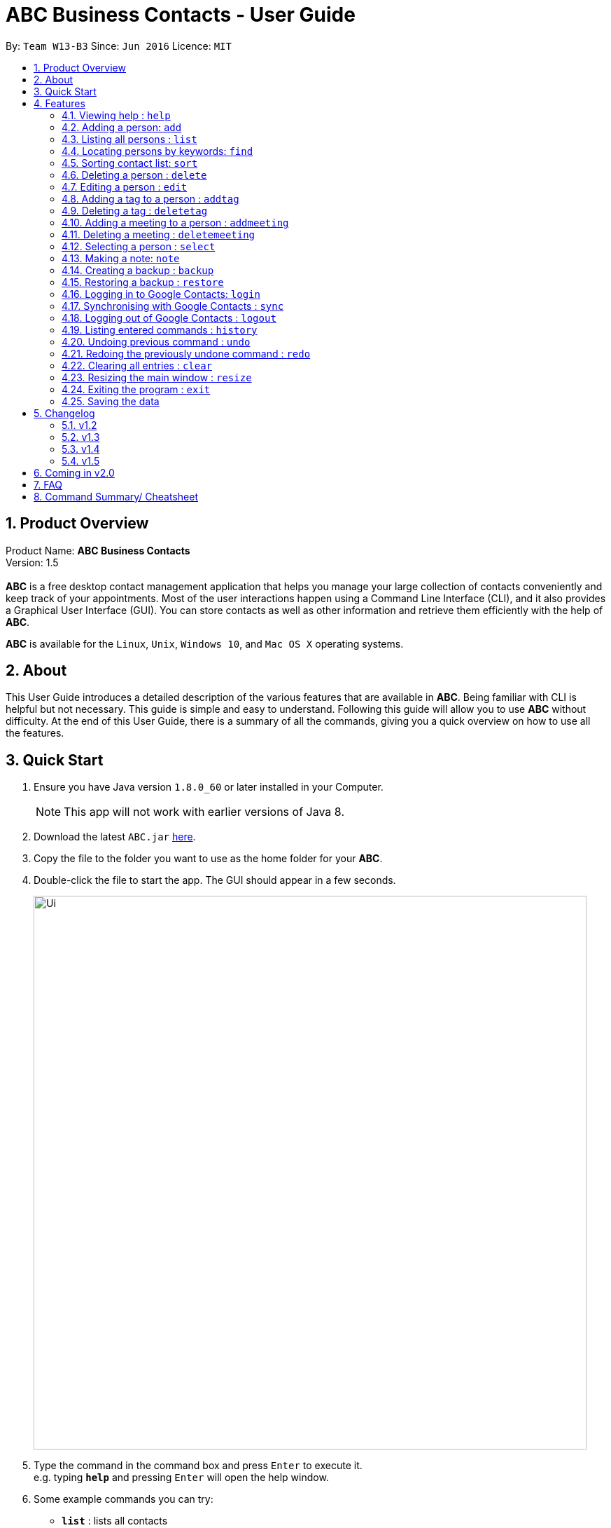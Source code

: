 = ABC Business Contacts - User Guide
:toc:
:toc-title:
:toc-placement: preamble
:sectnums:
:imagesDir: images
:stylesDir: stylesheets
:experimental:
ifdef::env-github[]
:tip-caption: :bulb:
:note-caption: :information_source:
endif::[]
:repoURL: https://github.com/CS2103AUG2017-W13-B3/main

By: `Team W13-B3`      Since: `Jun 2016`      Licence: `MIT`

== Product Overview
Product Name: *ABC Business Contacts* +
Version: 1.5 +
{empty} +
*ABC* is a free desktop contact management application that helps you manage your large collection of contacts conveniently and keep track of your appointments. Most of the user interactions happen using a Command Line Interface (CLI), and it also provides a Graphical User Interface (GUI). You can store contacts as well as other information and retrieve them efficiently with the help of *ABC*. +

*ABC* is available for the `Linux`, `Unix`, `Windows 10`, and `Mac OS X` operating systems.

== About

This User Guide introduces a detailed description of the various features that are available in *ABC*.
Being familiar with CLI is helpful but not necessary. This guide is simple and easy to understand. Following this guide will allow you to use *ABC* without difficulty.
At the end of this User Guide, there is a summary of all the commands, giving you a quick overview on how to use all the features.

== Quick Start

.  Ensure you have Java version `1.8.0_60` or later installed in your Computer.
+
[NOTE]
This app will not work with earlier versions of Java 8.
+
.  Download the latest `ABC.jar` link:{repoURL}/releases[here].
.  Copy the file to the folder you want to use as the home folder for your *ABC*.
.  Double-click the file to start the app. The GUI should appear in a few seconds.
+
image::Ui.png[width="790"]

+
.  Type the command in the command box and press kbd:[Enter] to execute it. +
e.g. typing *`help`* and pressing kbd:[Enter] will open the help window.
.  Some example commands you can try:

* *`list`* : lists all contacts
* **`add`**`n/John Doe p/98765432 e/johnd@example.com a/John street, block 123, #01-01` : adds a contact named `John Doe` to the Address Book.
* **`delete`**`3` : deletes the 3rd contact shown in the current list
* *`exit`* : exits the app

.  Refer to the link:#features[Features] section below for details of each command.

== Features

This section aims to help you understand the features in *ABC*. It contains a detailed write up for all the commands available. At the start of every section, a box summarizing the command is provided.The following are some general guidelines on entering commands in *ABC*.

====
*Command Format*

* Commands can be substituted with their shorthand aliases, e.g the `add`command can be substituted for `a`
* Words in `UPPER_CASE` are the parameters to be supplied by the user e.g. in `add n/NAME`, where `NAME` is a parameter which can be used as `add n/John Doe`.
* Items in square brackets are optional e.g `n/NAME [t/TAG]` can be used as `n/John Doe t/friend` or as `n/John Doe`.
* Items with `…`​ after them can be used multiple times including zero times e.g. `[t/TAG]...` can be used as `{nbsp}` (i.e. 0 times), `t/friend`, `t/friend t/family` etc.
* Index refers to the index number shown in the most recent listing. The index *must be a positive integer* 1, 2, 3, ...
// tag::wildcard[]
* Wildcard symbols `\*` and `?` are allowed in parameters for `find` where `\*` matches any non-space string and `?` matches any non-space unit-length symbol.
// end::wildcard[]
// tag::tabcomplete[]
* Suggestions will pop up for partial words keyed in. Press kbd:[TAB] to auto-complete using the first suggestion.
// end::tabcomplete[]
====

=== Viewing help : `help`

====
Command Name: `help` +
Shorthand Alias: `hp` +
Function: Displays the *User Guide* +
Format: `help`
====

If you want to view the *User Guide*: +

.  Type in +
`>> help` +
(See Figure 4.1.1)
image:help.png[] +
_Figure 4.1.1_
.  Press kbd:[Enter] and this *User Guide* document would show up

// tag::add[]
=== Adding a person: `add`

====
Command Name: `add` +
Shorthand Alias: `a` +
Function: Adds a person to *ABC* +
Format: `add n/NAME [p/PHONE_NUMBER] [e/EMAIL] [a/ADDRESS] [t/TAG]...` +
[TIP]
A person can have any number of tags (including 0)
[TIP]
Parameters can be in any order e.g. `n/NAME p/PHONE_NUMBER`, `p/PHONE_NUMBER n/NAME` are equivalent
====

If you want to add a new contact to your *ABC*: +

.  Type in  +
`>> add n/Betsy Crowe t/friend e/betsycrowe@example.com a/Newgate Prison p/1234567 t/criminal`
(See Figure 4.2.1)
image:add1.png[add1, 600] +
_Figure 4.2.1_
.  Press kbd:[Enter] and you should see Figure 4.2.2 +
image:add2.png[UI, 600] +
_Figure 4.2.2_


Here are some other ways you can add contacts:

* `add n/John Doe p/98765432 e/johnd@example.com a/John street, block 123, #01-01`
* `add n/Betsy Crowe t/friend e/betsycrowe@example.com a/Newgate Prison p/1234567 t/criminal`
* `add n/Jack Daniels`
* `a n/John Watson p/83331122 e/johnw@example.com a/John Avenue, block 2, #01-01`
* `a n/Dave`

If you type in all commands shown above, you should see Figure 4.2.3 +
image:add3.png[add3, 600] +
_Figure 4.2.3_
// end::add[]

=== Listing all persons : `list`

====
Command Name: `list` +
Shorthand Alias: `l` +
Function: Lists all contacts in ABC +
Format: `list`
====

You can view all your contacts by following the steps below:

.   Type in +
`>> list` +
(See Figure 4.3.1)
image:list1.png[list1, 600] +
_Figure 4.3.1_
.   Press kbd:[Enter] and you should see a list of all your contacts +
(See Figure 4.3.2)
image:list2.png[list2, 600] +
_Figure 4.3.2_

// tag::find[]
=== Locating persons by keywords: `find`

====
Command Name: `find` +
Shorthand Alias: `f` +
Function : Displays a filtered list of persons whose specified fields contain any of the given keywords +
Format: `find [n/KEYWORD...] [p/KEYWORD...] [e/KEYWORD...] [a/KEYWORD...] [t/KEYWORD...]` +
[NOTE] There must be at least one argument
====

****
* The search is case insensitive. e.g `hans` will match `Hans`
* The order of the keywords does not matter. e.g. `Hans Bo` will match `Bo Hans`
* Only exact words will be matched. e.g. `Han` will not match `Hans`
* Persons matching at least one search term in the specified field will be returned. e.g. `find n/Hans Bo` will return `Hans Gruber`, `Bo Yang`
* The search is done on the existing list. Successive `find` commands make the list smaller.
****

If you want to find a person named `John Watson`:

.  Type in +
`>> find n/john` +
(See Figure 4.8.1)
image:to be updated[a] +
_Figure 4.8.1_
.  Press kbd:[Enter] and you should see a list of persons having the name `john` +
(See Figure 4.8.2) +
image:to be updated[a] +
_Figure 4.8.2_

Here are some other ways you can use `find`:

* `find n/Betsy Tim John` +
Lists any person having names `Betsy`, `Tim`, or `John`
* `f n/Watson` +
Lists any person having the name `Watson`
* `find j*` +
Lists any person whose name starts with `j` +
// end::find[]

// tag::sort[]
=== Sorting contact list: `sort`

====
Command Name: `sort` +
Shorthand Alias: `s` +
Function: Sorts the contact list in alphabetical order by a given `FIELD` +
Format: `sort FIELD`
[NOTE]
Only one `FIELD` (`NAME`, `PHONE`, `ADDRESS`, `EMAIL`, `TAG`, `MEETING`) can be used at a time
[NOTE]
For fields with multiple entries (`TAG`, `MEETING`), the order is determined by using the entry which comes first alphabetically for each contact
====

If you would like to sort your contact list:

.  Type in the `FIELD` you would like to sort your contact list by  +
`>> sort name`  +
(See Figure 4.10.1)
image:sort_1.png[600] +
_Figure 4.10.1_
.  Press kbd:[Enter] and your contact list will be sorted +
(See Figure 4.10.2)
image:sort_2.png[600] +
_Figure 4.10.2_

Here are some other ways to sort your contact list:

* `sort phone` +
Sorts the contact list by phone number.
* `s tag` +
Sorts the contact list by tag.
* `sort meeting` +
Sorts the contact list by meeting time.
// end::sort[]


=== Deleting a person : `delete`

====
Command Name: `delete` +
Shorthand Alias: `d` +
Function: Deletes the specified person at the specified `INDEX` from your *ABC* +
Format: `delete INDEX` +
====

If you want to delete a contact in your *ABC*: +

.  Locate the contact and take note of its index +
.  Type in the command to delete the contact at the index +
`>> delete 1` +
(See Figure 4.4.1)
image:Delete_1.png[600] +
_Figure 4.4.1_
.  Press kbd:[Enter] and you should see that the selected contact has been deleted + (See Figure 4.4.2) +
image:Delete_2.png[600] +
_Figure 4.4.2_

You can also delete contacts in a filtered list:

* `list` +
`delete 2` +
Deletes the 2nd person in the address book.
* `find n/Betsy` +
`delete 1` +
Deletes the 1st person from the result of the `find` command.
* `find t/friends` +
`d 4` +
Deletes the 4th person from the result of the `find` command.

=== Editing a person : `edit`

====
Command Name: `edit` +
Shorthand Alias: `e` +
Function: Edits the person at the specified `INDEX` +
Format: `edit INDEX [n/NAME] [p/PHONE] [e/EMAIL] [a/ADDRESS] [t/TAG]...` +
[TIP]
A person can have any number of tags (including 0)
[TIP]
Parameters can be in any order e.g. `n/NAME p/PHONE_NUMBER`, `p/PHONE_NUMBER n/NAME` are equivalent
[NOTE]
You must provide at least one of the optional fields
====

If you want to change the details of a contact in your *ABC*: +

.  Locate the contact you want to edit and take note of its index +
.  Type in the index of the contact and the details you wish to replace +
`>> edit 1 p/91234567 e/johndoe@example.com` +
(See Figure 4.5.1)
image:Edit_1.png[600] +
_Figure 4.5.1_
.  Press kbd:[Enter] and you should see that the contact selected has been modified (See Figure 4.5.2) +
image:Edit_2.png[600] +
_Figure 4.5.2_

[NOTE]
====
Existing values will be updated to the input values
====

You can also edit contacts in a filtered list:

* `>> find t/friends` +
`>> edit 2 n/Betsy Crower t/` +
Edits the name of the 2nd person from the result of the `find` command to be `Betsy Crower` and clears all existing tags.

[NOTE]
====
You can remove all the person's tags by typing `t/` without specifying any tags after it
====

* `>> find n/Betsy` +
`>> e 1 t/friend` +
Edits the tag of the 1st person from the result of the `find` command.

[NOTE]
====
When you edit tags, the existing tags of the person will be removed +
====

// tag::addremovetag[]
=== Adding a tag to a person : `addtag`

====
Command Name: `addtag` +
Shorthand Alias: `at` +
Function: Adds a tag to an existing person at the specified `INDEX` in your *ABC* +
Format: `addtag INDEX TAG` +
[NOTE]
Only one alphanumeric tag can be added at a time +
Special characters will not be accepted e.g !, @, #, ...
====

If you want to add a single tag to a contact in your *ABC*: +

.  Locate the contact you want to add a tag to and note down its index +
.  Type in the index of the contact, and the tag you wish to add  +
`>> addtag 1 classmate` +
(See Figure 4.6.1)
image:addtag_1.png[addtag1, 600] +
_Figure 4.6.1_
.  Press kbd:[Enter] and you should see that the contact selected has been modified + (See Figure 4.6.2) +
image:addtag_2.png[addtag2, 600] +
_Figure 4.6.2_

[NOTE]
====
The tag added must not already exist on the selected contact
====

You can also add tags to a contact in a filtered list:

* `>> find t/friends` +
`>> addtag 2 friends` +
Adds the `friends` tag to the 2nd person from the result of the `find` command.

* `>> find n/John` +
`>> at 1 9pmclass` +
Adds the `9pmclass` tag to the 1st person from the result of the `find` command.

=== Deleting a tag : `deletetag`

====
Command Name: `deletetag` +
Shorthand Alias: `dt` +
Function: Deletes the specified tag from a specified person or all persons in your *ABC* +
Format: `deletetag INDEX TAG` +
====

If you want to delete a single tag from a contact in your *ABC*: +

.  Locate the contact you want to delete a tag from and take note of its index +
.  Type in the index of the contact and the tag you wish to delete +
`>> deletetag 1 classmate` +
(See Figure 4.7.1)
image:deletetag_1.png[600] +
_Figure 4.7.1_
.  Press kbd:[Enter] and you should see that the contact selected has been modified +
(See Figure 4.7.2) +
image:deletetag_2.png[600] +
_Figure 4.7.2_

You can also delete tags from a contact in a filtered list:

* `>> find t/friends` +
`>> deletetag 2 friends` +
Deletes the `friends` tag from the 2nd person from the result of the `find` command

* `>> find n/John` +
`>> dt 1 9pmclass` +
Deletes the `9pmclass` tag from the 1st person from the result of the `find` command

If you would like to delete all instances of a particular tag from your *ABC*: +

.  Type in `all`, followed by the tag you wish to delete (See Figure 4.7.3) +
`>> deletetag all friends`
image:deletetag_3.png[600] +
_Figure 4.7.3_

.  Press kbd:[Enter] and you should see that this tag has been deleted from all contacts (See Figure 4.7.4) +
image:deletetag_4.png[600] +
_Figure 4.7.4_
// end::addremovetag[]


// tag::addremovemeeting[]
=== Adding a meeting to a person : `addmeeting`

====
Command Name: `addmeeting` +
Shorthand Alias: `am` +
Function: Adds a meeting to a specified person in your *ABC* +
Format: `addmeeting MEETING_NAME/MEETING_TIME` +
[NOTE]
`MEETING_TIME` must be in the format YYYY-MM-DD HH:MM
====

If you want to add a meeting to a contact in your *ABC*: +

.  Locate the contact you want to add a meeting to and the index of the contact +
.  Type in the index of the contact, the name of the meeting and the time of the meeting you wish to add (See Figure 4.8.1) +
`>> addmeeting 1 class lunch/2017-12-20 12:00`
image:addmeeting_1.png[addmeeting1, 600] +
_Figure 4.8.1_
.  Press kbd:[Enter] and you should see that the contact that you selected has been modified (See Figure 4.8.2) +
image:addmeeting_2.png[addmeeting2, 600] +
_Figure 4.8.2_



You can also add meetings to contacts in a filtered list:

* `>> find t/friends` +
`>> addmeeting 2 breakfast/2017-12-15 10:00` +
Adds a meeting named `breakfast` at `2017-12-15 10:00` to the 2nd person from the result of the `find` command.

=== Deleting a meeting : `deletemeeting`

====
Command Name: `deletemeeting` +
Shorthand Alias: `dm` +
Function: Deletes the specified meeting in the meeting list from your *ABC* +
Format: `deletemeeting INDEX` +
====

If you want to delete a meeting in your *ABC*: +

.  Locate the meeting you want to delete and the meeting of the contact +
.  Type in the index of the meeting (See Figure 4.9.1) +
`>> deletemeeting 1`
image:deletemeeting_1.png[600] +
_Figure 4.9.1_
.  Press kbd:[Enter] and you should see that the selected meeting has been deleted (See Figure 4.9.2) +
image:deletemeeting_2.png[600] +
_Figure 4.9.2_

You can also delete contacts in a filtered list:

* `list` +
`deletemeeting 2` +
Deletes the 2nd meeting in *ABC*
* `find n/Betsy` +
`deletemeeting 1` +
Deletes the 1st meeting from the result of the `find` command
* `find t/friends` +
`dm 4` +
Deletes the 4th meeting from the result of the `find` command
// end::addremovemeeting[]


=== Selecting a person : `select`

====
Command Name: `select` +
Shorthand Alias: `sl` +
Function: Selects a contact with the specified `INDEX` +
Format: `select INDEX`
====

You can select a contact from the displayed list by:

. Typing (Figure 4.11.1) +
`>>select 1` +
image:select1.png[select1, 600] +

_Figure 4.10.1_
. Pressing kbd:[Enter]. Your choice should now be selected (Figure 4.10.2) +
image:select2.png[select2, 600] +
_Figure 4.11.2_

Here is another way to select a contact:

* s 1

Examples:

* `list` +
`select 2` +
Selects the 2nd person in the address book.
* `find n/Betsy` +
`select 1` +
Selects the 1st person from the result of the `find` command.
* `list` +
`s 7` +
Selects the 7th person in the address book.

// tag::note[]
=== Making a note: `note`

====
Command Name: `note` +
Shorthand Alias: `n` +
Function: Inserts a NOTE for the contact specified by INDEX in the *ABC* +
Format: `note INDEX [NOTE]`

[NOTE]
Each contact can only have at most 1 note

[TIP]
NOTE can be blank to delete existing notes, i.e. `note 1`
====

If you want to add a note for a contact:

.   Locate the index of the contact +
.   Type in your desired INDEX and NOTE +
`>> note 1 n/This is an important note` +
(See Figure 4.12.1) +
image:note1.png[note1, 600] +
_Figure 4.12.1_
. Press kbd:[Enter] and your note should now be displayed as the last row in your contact's details (See Figure 4.12.2) +
image:note2.png[note2, 600, 40] +
_Figure 4.12.2_

Here are some other ways to change your ABC contact's note:


* `note 2 ` +
Removes the existing note from the 2nd person +
* `n 3 This is a note` +
Changes the 3rd contact's note to "This is a note" +
* `n 3 ‘ +
Removes the existing note from the 3rd person
// end::note[]

// tag::backupandrestore[]
=== Creating a backup : `backup`

====
Command Name: `backup` +
Shorthand Alias: `b` +
Function: Creates a backup file that stores the data in *ABC* +
Format: `backup`
====

If you want to backup your data:

. Type in +
`>> backup` +
(See Figure 4.13.1) +
image:Backup_1.png[600] +
_Figure 4.13.1_ +
. Press kbd:[Enter] and you should see a message indicating the successful backup of your data (See Figure 4.13.2) +
image:Backup_2.png[600] +
_Figure 4.13.2_ +

[NOTE]
Your data is automatically backed up every time you close the app

=== Restoring a backup : `restore`

====
Command Name: `restore` +
Shorthand Alias: `rb` +
Function: Retrieves data from a backup file and restore it in *ABC* +
Format: `restore`
====

If you encounter an unforeseen circumstance and want to revert to a backup file: +

. Execute the `backup` command to save the current data (See Figure 4.14.1) +
`>> backup` +
image:Restore_1.png[600] +
_Figure 4.14.1_ +

. Enter the `clear` command to simulate a loss of data. (Figure 4.14.2) +
`>> clear` +
image:Restore_2.png[600] +
_Figure 4.14.2_ +

. Type in +
`>> restore` +
(See Figure 4.14.3) +
image:Restore_3.png[600] +
_Figure 4.14.3_ +

. Press kbd:[Enter] and you should see that the backup data is restored (See Figure 4.14.4) +
image:Restore_4.png[600] +
_Figure 4.14.4_ +

[NOTE]
An error message will be shown if you do not already have a backup file in the default file path (See Figure 4.13.5)

image:Restore_5.png[600] +
_Figure 4.13.5_ +
// end::backupandrestore[]

// tag::sync[]
=== Logging in to Google Contacts: `login`

====
Command Name: `login` +
Shorthand Alias: `lgin` +
Function: Logs in to Google Contacts +
Format: `login`
====

If you would like to login to Google Contacts before running `sync`:

.  Type in +
`>> login`  +
(See Figure 4.14.1) +
image:login1.png[600] +
_Figure 4.14.1_
.   Press kbd:[Enter] and your default browser should open a login window (See Figure 4.15.2) +
image:login2.png[sync2, 600] +
_Figure 4.14.2_
.   Enter your login details and press Next (See Figure 4.15.3) +
image:login3.png[sync3, 600] +

_Figure 4.14.3_
.   Allow *ABC* to access your Google Contacts information (See Figure 4.14.4) +
image:login4.png[sync4, 600] +
_Figure 4.14.4_



=== Synchronising with Google Contacts : `sync`

====
Command Name: `sync`
Shorthand Alias: `sy` +
Function: Synchronises your contacts with Google Contacts after authentication +
Format: `sync`
[NOTE]
A browser is necessary for logging in to Google

[NOTE]
You have to run the `login` command before you can run `sync`
====

You can easily synchronise your *ABC* contacts with Google Contacts through the following steps:

.   Type in +
`>> sync` +
(See Figure 4.15.1) +
image:sync1.png[sync1, 600] +
_Figure 4.15.1_ +

.   Your contacts are now synchronised (See Figure 4.15.5) +
image:sync5.png[sync5, 600] +
_Figure 4.15.5_

=== Logging out of Google Contacts : `logout`

====
Command Name: `logout`
Shorthand Alias: `lgout` +
Function: Logs out of your linked Google Account after you have logged in +
Format: `logout`
[NOTE]
You should only use this command if you would like to log out of your linked Google account
====

You can log out of your linked Google Account by doing the following:

. Type in +
`>>logout` +
(See Figure 4.16.1) +
image:logout1.png[logout1, 600] +
_Figure 4.16.1_

. You are now logged out (See Figure 4.16.2) +
image:logout2.png [logout2, 600] +
_Figure 4.16.2_
// end::sync[]

=== Listing entered commands : `history`

====
Command Name: `history` +
Shorthand Alias: `hx` +
Function: Lists all the commands that you have entered in reverse chronological order +
Format: `history`
[NOTE]
Pressing the kbd:[&uarr;] and kbd:[&darr;] arrows will display the previous and next input respectively in the command box.
====

If you want to view the list of commands entered: +

.  Type in +
`>> history` +
(See Figure 4.16.1) +
image:history.png[] +
_Figure 4.16.1_
.  Press kbd:[Enter] and the list of commands that you entered before would show up

// tag::undoredo[]
=== Undoing previous command : `undo`

====
Command Name: `undo` +
Shorthand Alias: `u` +
Function: Restores the address book to the state where the previous _undoable_ command was not executed +
Format: `undo`
====

[NOTE]
====
_Undoable_ commands: those commands that modify the address book's content. They include `add`, `sort`, `delete`, `edit`, `addtag`, `deletetag`, `addmeeting`, `deletemeeting`, `note`, `restore` and `clear`.
====

When you `delete` a contact by accident: +

. Remove the first contact (See Figure 4.17.1) +
`>> delete 1` +
image:Undo_1.png[600] +
_Figure 4.17.1_ +

. Type in the `undo` command (See Figure 4.17.2) +
`>> undo` +
image:Undo_2.png[600] +
_Figure 4.17.2_ +

. Press kbd:[Enter] and you should see that the effects of `delete 1` has been reverted (See Figure 4.17.3) +
image:Undo_3.png[600] +
_Figure 4.17.3_ +

The following are more examples to help you better understand the `undo` command:

* Failure to `undo` as there are no undoable commands executed previously:
. Restart the application and select the first contact (See Figure 4.17.4) +
`>> select 1` +
image:Undo_4.png[600] +
_Figure 4.17.4_ +
. List all the contacts (See Figure 4.17.5) +
`>> list` +
image:Undo_5.png[600] +
_Figure 4.17.5_ +
. Type in `undo` and you will see an error message (See Figure 4.17.6) +
`>> undo` +
image:Undo_6.png[600] +
_Figure 4.17.6_ +

* Attempting to `undo` multiple commands:
. Delete the first contact (See Figure 4.17.7) +
`>> delete 1` +
image:Undo_7.png[600] +
_Figure 4.17.7_ +
. Clear out all the contacts (See Figure 4.17.8) +
`>> clear`
image:Undo_8.png[600] +
_Figure 4.17.8_ +
. Type in the shorthand alias for `undo` (See Figure 4.17.9) +
`>> u` +
image:Undo_9.png[600] +
_Figure 4.17.9_ +
. Press kbd:[Enter] and you should see that the `clear` command is reverted (See Figure 4.17.10) +
image:Undo_10.png[600] +
_Figure 4.17.10_ +
. Type in `undo` and you should see that the `delete 1` command is reverted as well (See Figure 4.17.11)+
`>> undo` +
image:Undo_11.png[600] +
_Figure 4.17.11_ +

=== Redoing the previously undone command : `redo`

====
Command Name: `redo` +
Shorthand Alias: `r` +
Function: Reverts the most recent `undo` command +
Format: `redo`
====

If you `delete` a contact and `undo` the `delete` by mistake: +

. Type in the command to delete the first contact (See Figure 4.18.1) +
`>> delete 1` +
image:Redo_1.png[600] +
_Figure 4.18.1_ +
. Press kbd:[Enter] and the contact is removed (See Figure 4.18.2)+
image:Redo_2.png[600] +
. Type in `undo` by mistake (See Figure 4.18.3) +
`>> undo` +
image:Redo_3.png[600] +
_Figure 4.18.3_ +
. Enter the command `redo` to revert the `undo` command (See Figure 4.18.4) +
`>> redo` +
image:Redo_4.png[600] +
_Figure 4.18.4_ +
. Press kbd:[Enter] and you should see that the `undo` command has been reverted and the contact remains deleted. Refer to Figure 4.18.5 to see that you have obtained the correct results +
image:Redo_5.png[600] +
_Figure 4.18.5_ +

The following are more examples to help you better understand the `redo` command:

* Failure to `redo` as there are no `undo` commands executed previously:
. Select a contact to delete (See Figure 4.18.6) +
`>> delete 1`
image:Redo_6.png[600] +
_Figure 4.18.6_ +
. Type in the `redo` command (See Figure 4.18.7)+
`>> redo`
image:Redo_7.png[600] +
_Figure 4.18.7_ +
. Press kbd:[Enter] and you should see an error message (See Figure 4.18.8) +
image:Redo_8.png[600] +
_Figure 4.18.8_ +

* Attempting to `redo` multiple commands:
. Select a contact to delete (See Figure 4.18.9) +
`>> delete 1`
image:Redo_9.png[600] +
_Figure 4.18.9_ +
. Remove all the contacts by `clear` command (See Figure 4.18.10) +
`>> clear`
image:Redo_10.png[600] +
_Figure 4.18.10_ +
. Type in `undo` to revert the `clear` command (See Figure 4.18.11) +
`>> undo` +
image:Redo_11.png[600] +
_Figure 4.18.11_ +
. Type in `undo` to revert the `delete 1` command (See Figure 4.18.12) +
`>> undo` +
(See Figure 4) +
image:Redo_12.png[600] +
_Figure 4.18.12_ +
. Type in `redo` to reapply the `delete 1` command (See Figure 4.18.13) +
`>> redo` +
image:Redo_13.png[600] +
_Figure 4.18.13_ +
. Type in `redo` to reapply the `clear` command (See Figure 4.18.14) +
`>> redo` +
image:Redo_14.png[600] +
_Figure 4.18.14_ +
// end::undoredo[]

=== Clearing all entries : `clear`

====
Command Name: `clear` +
Shorthand Alias: `c` +
Function: Clears all existing contacts in the ABC +
Format: `clear`
====

You can also clear all ABC contacts. To do so,

.   Type (Figure 4.19.1) +
`>> clear` +
(See Figure ) +
image:clear1.png[clear1, 600] +
_Figure 4.19.1_
.   Press kbd:[Enter]. Your contacts should now be cleared (See Figure 4.19.2) +
image:clear2.png[clear2, 600] +
_Figure 4.19.2_

// tag::resize[]
=== Resizing the main window : `resize`

====
Command Name: `resize` +
Shorthand Alias: `rs` +
Function: Resizes the main window to the specified width and height in pixels +
Format: `resize WIDTH HEIGHT`
[NOTE]
Restriction on WIDTH and HEIGHT: `WIDTH < = width of the screen display`, `HEIGHT < = height of the screen display`
[NOTE]
You *CANNOT* `undo` a `resize` command
====

If you want to resize your main window to 1280 * 720: +

.  Type in +
`>> resize 1280 720` +
(See Figure 4.20.1) +
image:resize.png[] +
_Figure 4.20.1_
.  Press kbd:[Enter] and the main window would be resized to 1280 * 720
// end::resize[]

=== Exiting the program : `exit`

====
Command Name: `exit` +
Shorthand Alias: `q` +
Function: Exits the app +
Format: `exit`
====

If you want to close the app:

. Type in the command. +
`>> exit` +
(See Figure 4.21.1)
image:Exit_1.png[600] +
_Figure 4.20.1_ +
. Press kbd:[Enter] and you will see that *ABC* is closed. +

=== Saving the data

Address book data is saved in the hard disk automatically after any command that changes the data. +
There is no need to save manually.

== Changelog
The changelog contains features and improvements added in different major updates of *ABC*

=== v1.2
* Adding and deleting of tags
* Resize window size
* Restore to a backup
* Synchronise with Google Contacts

=== v1.3
* Add a person without all his/her parameters
* Confirmation for restoring a backup
* Wildcard `*` for searching of contacts
* Meetings

=== v1.4
* Display meetings in UI
* Auto-Completion
* Sorting of contacts
* Google People API Synchronization

=== v1.5
* Smart Auto-Completion
* Adding and deleting of meetings
* Auto complete now works with command words
* Synchronisation now checks if Google Contacts are valid
* Restore now includes meetings
* Reworking of commands to handle meetings correctly

== Coming in v2.0

* Add tags cumulatively
* Hide private contact details
* Access a contact's Facebook profile
* Get direction to a contact's address
* Upload pictures
* Clear command to reset application to starting state
* Theme and plugin manager
* Encrypt private information
* Add and view Favourites
* Email contacts directly in ABC
* Use regex in `find` command

== FAQ

*Q*: How do I transfer my data to another Computer? +
*A*: Install the app in the other computer and overwrite the empty data file it creates with the file that contains the data of your previous *ABC* folder.

*Q*: I can't sync my contacts with my Google contacts! +
*A*: Make sure you have a default browser enabled as attempting to sync your data
will open up a new window in your default browser.

*Q*: I have a question that isn't answered here. How do I get further support? +
*A*: You can contact us by mailto:cs2103tw13b3@gmail.com[pass:[<u>email</u>]
]. (cs2103tw13b3@gmail.com)

== Command Summary/ Cheatsheet

[width="100%",cols="24%,1%, 75%",options="header",]
|=======================================================================
|Command | Alias| Format
|Help |`hp` | `help`
|Add |`a` | `add n/NAME p/PHONE_NUMBER e/EMAIL a/ADDRESS [t/TAG]... [m/MEETING]...`
|List |`l` |`list`
|Find |`f` |`find [n/KEYWORD…​] [p/KEYWORD…​] [e/KEYWORD…​] [a/KEYWORD…​] [t/KEYWORD…​]`
|Sort |`s`| `sort FIELD`
|Delete |`d` | `delete INDEX`
|Edit |`e` | `edit INDEX [n/NAME] [p/PHONE_NUMBER] [e/EMAIL] [a/ADDRESS] [t/TAG]... [m/MEETING]...`
|Add Tag |`at` |`addtag INDEX TAG`
|Delete Tag |`dt` |`deletetag TAGNAME`
|Add Meeting |`am` |`addmeeting INDEX MEETING_NAME/MEETING_TIME`
|Delete Meeting |`dm` |`deletemeeting INDEX`
|Select |`sl` | `select INDEX
|Note |`n` | `note INDEX n/NOTE`
|Backup |`b` | `backup`
|Restore Backup |`rb` | 'restore'
|Login | `lgin` | `login`
|Synchronise with Google Contacts | `sy` | `sync`
|Logout | `lgout`| `logout`
|History |`fhx` | `history`
|Undo | `u`| `undo`
|Redo | `r`| `redo`
|Clear |`c` | `clear`
|Resize |`rs` | `resize WIDTH HEIGHT`
|Exit |`q` | exit
|Saving Data|
|=======================================================================

